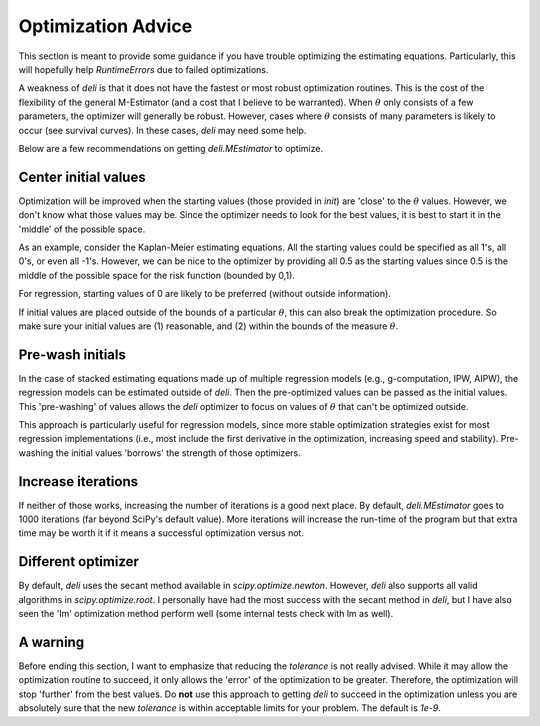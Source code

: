 Optimization Advice
====================

This section is meant to provide some guidance if you have trouble optimizing the estimating equations. Particularly,
this will hopefully help `RuntimeErrors` due to failed optimizations.

A weakness of `deli` is that it does not have the fastest or most robust optimization routines. This is the cost of
the flexibility of the general M-Estimator (and a cost that I believe to be warranted). When :math:`\theta` only
consists of a few parameters, the optimizer will generally be robust. However, cases where :math:`\theta` consists of
many parameters is likely to occur (see survival curves). In these cases, `deli` may need some help.

Below are a few recommendations on getting `deli.MEstimator` to optimize.

Center initial values
---------------------

Optimization will be improved when the starting values (those provided in `init`) are 'close' to the :math:`\theta`
values. However, we don't know what those values may be. Since the optimizer needs to look for the best values, it is
best to start it in the 'middle' of the possible space.

As an example, consider the Kaplan-Meier estimating equations. All the starting values could be specified as all 1's,
all 0's, or even all -1's. However, we can be nice to the optimizer by providing all 0.5 as the starting values since
0.5 is the middle of the possible space for the risk function (bounded by 0,1).

For regression, starting values of 0 are likely to be preferred (without outside information).

If initial values are placed outside of the bounds of a particular :math:`\theta`, this can also break the optimization
procedure. So make sure your initial values are (1) reasonable, and (2) within the bounds of the measure :math:`\theta`.

Pre-wash initials
--------------------

In the case of stacked estimating equations made up of multiple regression models (e.g., g-computation, IPW, AIPW),
the regression models can be estimated outside of `deli`. Then the pre-optimized values can be passed as the initial
values. This 'pre-washing' of values allows the `deli` optimizer to focus on values of :math:`\theta` that can't be
optimized outside.

This approach is particularly useful for regression models, since more stable optimization strategies exist for most
regression implementations (i.e., most include the first derivative in the optimization, increasing speed and
stability). Pre-washing the initial values 'borrows' the strength of those optimizers.

Increase iterations
--------------------

If neither of those works, increasing the number of iterations is a good next place. By default, `deli.MEstimator`
goes to 1000 iterations (far beyond SciPy's default value). More iterations will increase the run-time of the program
but that extra time may be worth it if it means a successful optimization versus not.

Different optimizer
--------------------

By default, `deli` uses the secant method available in `scipy.optimize.newton`. However, `deli` also supports all valid
algorithms in `scipy.optimize.root`. I personally have had the most success with the secant method in `deli`, but I have
also seen the 'lm' optimization method perform well (some internal tests check with lm as well).

A warning
-------------------

Before ending this section, I want to emphasize that reducing the `tolerance` is not really advised. While it may
allow the optimization routine to succeed, it only allows the 'error' of the optimization to be greater. Therefore,
the optimization will stop 'further' from the best values. Do **not** use this approach to getting `deli` to succeed
in the optimization unless you are absolutely sure that the new `tolerance` is within acceptable limits for your
problem. The default is `1e-9`.
